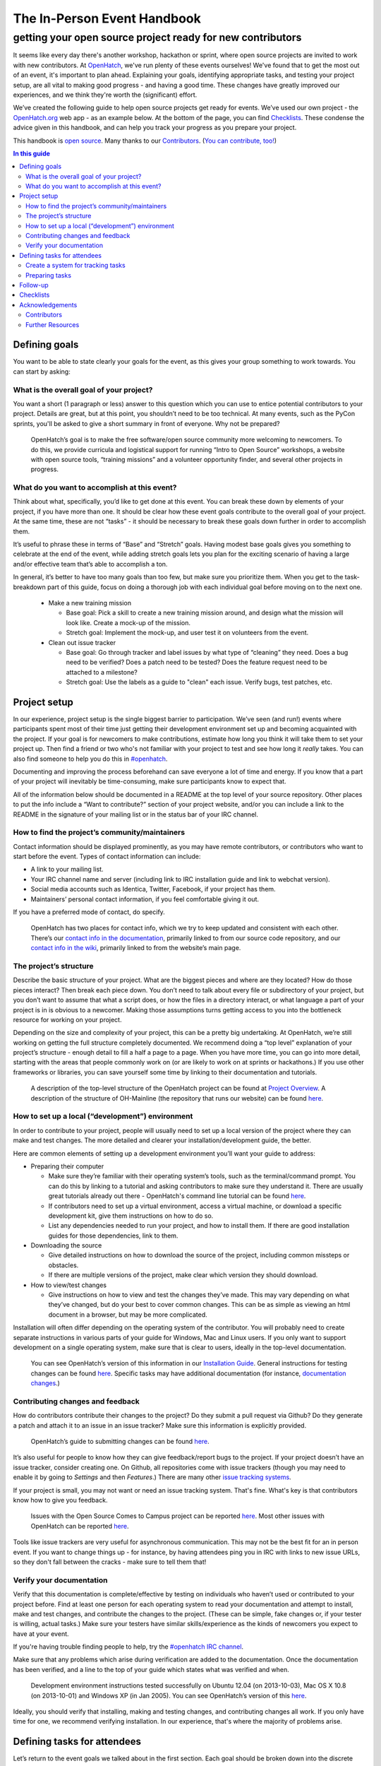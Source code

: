 ============================
The In-Person Event Handbook
============================

getting your open source project ready for new contributors
###########################################################

It seems like every day there's another workshop, hackathon or sprint, where open source projects are invited to work with new contributors.  At `OpenHatch <http://openhatch.org/>`_, we've run plenty of these events ourselves!  We've found that to get the most out of an event, it's important to plan ahead.  Explaining your goals, identifying appropriate tasks, and testing your project setup, are all vital to making good progress - and having a good time.  These changes have greatly improved our experiences, and we think they're worth the (significant) effort.

We’ve created the following guide to help open source projects get ready for events.  We’ve used our own project - the `OpenHatch.org <http://openhatch.org/>`_ web app - as an example below.  At the bottom of the page, you can find `Checklists`_.  These condense the advice given in this handbook, and can help you track your progress as you prepare your project.

This handbook is `open source <http://creativecommons.org/licenses/by/3.0/us/>`_.  Many thanks to our `Contributors`_.  (`You can contribute, too! <https://github.com/openhatch/in-person-event-handbook>`_)

.. contents:: In this guide
   :class: bs-sidenav affix
   :local: 

Defining goals
==============

You want to be able to state clearly your goals for the event, as this gives your group something to work towards.  You can start by asking:

What is the overall goal of your project?  
+++++++++++++++++++++++++++++++++++++++++

You want a short (1 paragraph or less) answer to this question which you can use to entice potential contributors to your project.  Details are great, but at this point, you shouldn’t need to be too technical.  At many events, such as the PyCon sprints, you'll be asked to give a short summary in front of everyone.  Why not be prepared?

   OpenHatch’s goal is to make the free software/open source community more welcoming to newcomers.  To do this, we provide curricula and logistical support for running “Intro to Open Source” workshops, a website with open source tools, “training missions” and a volunteer opportunity finder, and several other projects in progress.

What do you want to accomplish at this event?   
+++++++++++++++++++++++++++++++++++++++++++++

Think about what, specifically, you’d like to get done at this event.  You can break these down by elements of your project, if you have more than one.  It should be clear how these event goals contribute to the overall goal of your project.  At the same time, these are not “tasks” - it should be necessary to break these goals down further in order to accomplish them.

It’s useful to phrase these in terms of “Base” and “Stretch” goals.  Having modest base goals gives you something to celebrate at the end of the event, while adding stretch goals lets you plan for the exciting scenario of having a large and/or effective team that’s able to accomplish a ton.

In general, it’s better to have too many goals than too few, but make sure you prioritize them.  When you get to the task-breakdown part of this guide, focus on doing a thorough job with each individual goal before moving on to the next one.

   - Make a new training mission

     - Base goal: Pick a skill to create a new training mission around, and design what the mission will look like.  Create a mock-up of the mission.

     - Stretch goal: Implement the mock-up, and user test it on volunteers from the event.

   - Clean out issue tracker

     - Base goal:  Go through tracker and label issues by what type of “cleaning” they need.  Does a bug need to be verified?  Does a patch need to be tested?  Does the feature request need to be attached to a milestone?

     - Stretch goal:  Use the labels as a guide to "clean" each issue.  Verify bugs, test patches, etc.
	
Project setup
=============

In our experience, project setup is the single biggest barrier to participation.  We’ve seen (and run!) events where participants spent most of their time just getting their development environment set up and becoming acquainted with the project.  If your goal is for newcomers to make contributions, estimate how long you think it will take them to set your project up.  Then find a friend or two who's not familiar with your project to test and see how long it *really* takes.  You can also find someone to help you do this in `#openhatch <http://openhatch.readthedocs.org/en/latest/contributor/chat_on_irc.html>`_.

Documenting and improving the process beforehand can save everyone a lot of time and energy.  If you know that a part of your project will inevitably be time-consuming, make sure participants know to expect that.

All of the information below should be documented in a README at the top level of your source repository.  Other places to put the info include a “Want to contribute?” section of your project website, and/or you can include a link to the README in the signature of your mailing list or in the status bar of your IRC channel.

How to find the project’s community/maintainers
+++++++++++++++++++++++++++++++++++++++++++++++

Contact information should be displayed prominently, as you may have remote contributors, or contributors who want to start before the event.  Types of contact information can include:

- A link to your mailing list.

- Your IRC channel name and server (including link to IRC installation guide and link to webchat version).

- Social media accounts such as Identica, Twitter, Facebook, if your project has them.

- Maintainers’ personal contact information, if you feel comfortable giving it out.

If you have a preferred mode of contact, do specify.

   OpenHatch has two places for contact info, which we try to keep updated and consistent with each other.  There’s our `contact info in the documentation`_, primarily linked to from our source code repository, and our `contact info in the wiki`_, primarily linked to from the website’s main page.

.. _contact info in the documentation: http://openhatch.readthedocs.org/en/latest/community/contact.html
.. _contact info in the wiki: https://openhatch.org/wiki/Contact

The project’s structure
+++++++++++++++++++++++

Describe the basic structure of your project.  What are the biggest pieces and where are they located?  How do those pieces interact?  Then break each piece down.  You don’t need to talk about every file or subdirectory of your project, but you don’t want to assume that what a script does, or how the files in a directory interact, or what language a part of your project is in is obvious to a newcomer.  Making those assumptions turns getting access to you into the bottleneck resource for working on your project.

Depending on the size and complexity of your project, this can be a pretty big undertaking.  At OpenHatch, we’re still working on getting the full structure completely documented.  We recommend doing a “top level” explanation of your project’s structure - enough detail to fill a half a page to a page.  When you have more time, you can go into more detail, starting with the areas that people commonly work on (or are likely to work on at sprints or hackathons.)  If you use other frameworks or libraries, you can save yourself some time by linking to their documentation and tutorials.
	
  A description of the top-level structure of the OpenHatch project can be found at `Project Overview`_.  A description of the structure of OH-Mainline (the repository that runs our website) can be found `here <https://github.com/openhatch/oh-mainline/blob/master/LAYOUT>`__.

.. _Project Overview: http://openhatch.readthedocs.org/en/latest/getting_started/project_overview.html

How to set up a local (“development”) environment
+++++++++++++++++++++++++++++++++++++++++++++++++

In order to contribute to your project, people will usually need to set up a local version of the project where they can make and test changes.  The more detailed and clearer your installation/development guide, the better.

Here are common elements of setting up a development environment you’ll want your guide to address:

- Preparing their computer

  - Make sure they’re familiar with their operating system’s tools, such as the terminal/command prompt.  You can do this by linking to a tutorial and asking contributors to make sure they understand it.  There are usually great tutorials already out there - OpenHatch's command line tutorial can be found `here <https://openhatch.org/wiki/Open_Source_Comes_to_Campus/Curriculum/Laptop_setup#Goal_.232:_practice_navigating_from_the_command_line>`__.  

  - If contributors need to set up a virtual environment, access a virtual machine, or download a specific development kit, give them instructions on how to do so.

  - List any dependencies needed to run your project, and how to install them.  If there are good installation guides for those dependencies, link to them.

- Downloading the source

  - Give detailed instructions on how to download the source of the project, including common missteps or obstacles.  

  - If there are multiple versions of the project, make clear which version they should download.

- How to view/test changes

  - Give instructions on how to view and test the changes they’ve made.  This may vary depending on what they’ve changed, but do your best to cover common changes.  This can be as simple as viewing an html document in a browser, but may be more complicated.

Installation will often differ depending on the operating system of the contributor.  You will probably need to create separate instructions in various parts of your guide for Windows, Mac and Linux users.  If you only want to support development on a single operating system, make sure that is clear to users, ideally in the top-level documentation.

   You can see OpenHatch’s version of this information in our `Installation Guide`_.  General instructions for testing changes can be found `here <http://openhatch.readthedocs.org/en/latest/getting_started/handling_patches.html#test-your-changes>`__.  Specific tasks may have additional documentation (for instance, `documentation changes`_.)

.. _Installation Guide: http://openhatch.readthedocs.org/en/latest/getting_started/installation.html
.. _documentation changes: http://openhatch.readthedocs.org/en/latest/getting_started/documentation.html
	
Contributing changes and feedback
+++++++++++++++++++++++++++++++++

How do contributors contribute their changes to the project?  Do they submit a pull request via Github?  Do they generate a patch and attach it to an issue in an issue tracker?  Make sure this information is explicitly provided.

   OpenHatch’s guide to submitting changes can be found `here <http://openhatch.readthedocs.org/en/latest/getting_started/handling_contributions.html>`__.

It’s also useful for people to know how they can give feedback/report bugs to the project.  If your project doesn’t have an issue tracker, consider creating one.  On Github, all repositories come with issue trackers (though you may need to enable it by going to *Settings* and then *Features*.)  There are many other `issue tracking systems <http://en.wikipedia.org/wiki/Comparison_of_issue_tracking_systems>`_.

If your project is small, you may not want or need an issue tracking system.  That's fine.  What's key is that contributors know how to give you feedback.

   Issues with the Open Source Comes to Campus project can be reported `here <https://github.com/openhatch/open-source-comes-to-campus/issues?direction=desc&sort=created&state=open>`__.  
   Most other issues with OpenHatch can be reported `here <http://openhatch.org/bugs/>`__.

Tools like issue trackers are very useful for asynchronous communication.  This may not be the best fit for an in person event.  If you want to change things up - for instance, by having attendees ping you in IRC with links to new issue URLs, so they don't fall between the cracks - make sure to tell them that!

Verify your documentation 
+++++++++++++++++++++++++

Verify that this documentation is complete/effective by testing on individuals who haven’t used or contributed to your project before.  Find at least one person for each operating system to read your documentation and attempt to install, make and test changes, and contribute the changes to the project.  (These can be simple, fake changes or, if your tester is willing, actual tasks.)  Make sure your testers have similar skills/experience as the kinds of newcomers you expect to have at your event.

If you're having trouble finding people to help, try the `#openhatch IRC channel <http://openhatch.readthedocs.org/en/latest/contributor/chat_on_irc.html>`_.

Make sure that any problems which arise during verification are added to the documentation.  Once the documentation has been verified, and a line to the top of your guide which states what was verified and when.

   Development environment instructions tested successfully on Ubuntu 12.04 (on 2013-10-03), Mac OS X 10.8 (on 2013-10-01) and Windows XP (in Jan 2005).
   You can see OpenHatch’s version of this `here <http://openhatch.readthedocs.org/en/latest/getting_started/installation.html>`__.

Ideally, you should verify that installing, making and testing changes, and contributing changes all work.  If you only have time for one, we recommend verifying installation.  In our experience, that's where the majority of problems arise.

Defining tasks for attendees
============================

Let’s return to the event goals we talked about in the first section.  Each goal should be broken down into the discrete steps needed to reach it.  These steps are the tasks you give to participants. 

These tasks should include a “plain english” summary as well as information about where to make the changes (for instance, which files or functions to alter).  We recommend including a list of needed skills (e.g. “design skills”, “basic Python”) and tools (e.g. “Mac development environment”).  It’s also useful to include an estimate of how much time the task will take, to label some tasks as higher or lower priority, and to mark where one task is dependent on another.  

This may seem like a lot of work, but it should help your attendees quickly and easily find tasks that are suited for them.  Since one of the main goals of in-person events is to give attendees a positive experience, we think it's worth it.

Create a system for tracking tasks
++++++++++++++++++++++++++++++++++

We recommend using a wiki or similar planning document to keep track of tasks.  OpenHatch has `a task browser`_ that we use for our events - you are welcome to fork it and customize it for your project/event, although you might want to wait as we’ll be making some big improvements soon.  Something as simple as an etherpad should also be just fine.  (See `here <https://etherpad.mozilla.org/task-browser-template>`__ for a template and a service you can use.)

.. _a task browser: https://github.com/openhatch/new-mini-tasks

Preparing tasks
++++++++++++++++

To figure out how many tasks to prepare, we recommend using the length of the event and the number of expected participants to predict how many person-hours will be spent working on your project.  You can then use the time estimates you made for each task to see where you stand.  We suggest finding 30% more than you think you'll need, as it's better to have too much to do than too little.

  - Base goal:  Go through tracker and label issues by what type of “cleaning” they need.  Does a bug need to be verified?  Does a patch need to be tested?  Does the feature request need to be attached to a milestone?

    - Task 1:  Label issues

      - Skills/tools needed:  Moderate English language skills, familiarity with concepts of verification, testing, milestones.

      - Estimated time:  ~20 minutes per issue

      - Get started:  Familiarize yourself with the issue tracker and how it displays information.  (See this documentation.)  Request administrative access so you can add labels to the tracker.

      - For each issue:  Read the thread for each issue and identify where in the process of addressing the issue the community is.  If there is an unverified bug, add the label "Unverified".  If there is an untested patch, add the label "Untested patch".  If there's a feature request with no associated milestone, add the label "Needs milestone".

  - Stretch goal:  Use the labels as a guide to "clean" each issue.  Verify bugs, test patches, etc.

    - Task 1:  Verify Bugs

      - Skills/tools needed:  Moderate English language skills, ideally familiarity with virtual machines to test on multiple OSs.

      - Estimated time: ~15 minutes set up, ~20 minutes per bug (high variance)

      - Get started:  Download the development environment and make sure you can run the project.  Make sure you have an account on <the issue tracker> and are familiar with how to add comments or change labels.

      - For each bug:  Try to reproduce the bug.  Record the results in a comment, including your operating system type and version #.  If possible, test on multiple browsers.  If there are recent comments covering all three major OSs, add label to bug “ready_for_maintainer_review”.

No matter what, attendees will need to be matched to a task that fits their skills and interests.  Doing this prep work will let participants get started immediately, instead of making them wait for you to suggest an appropriate task.  Ideally, event organizers will have collected information on participants' skills and interests ahead of time, so you can tailor the task list to your group of contributors.

Making the steps of each task explicit also helps participants mentor each other.  By clearly identifying which skills and concepts are needed, you make it easier for individuals to say, "Oh, I understand how to do that!  Let me show you."

Follow-up
=========

Contributors may not be able to finish the tasks they are working on during the event, or they may want to continue participating in the project by working on other tasks.  Thinking ahead about how you will follow up on the event makes it easier to exchange information with participants and plan the direction of your project.

We recommend asking each participant to answer the following questions about the tasks they worked on.  Giving them this list at the start of the event will help them document what they’re doing as they go along.  You can print out the list, email it to attendees, make a web form - whatever suits you.

  - For each task you worked on, please answer:

    - What task did you work on?

    - Please briefly document your workflow.  What steps did you take, in what order, and why?

    - Where can I find the work you did at the event?  This includes code, documentation, mock ups, and other materials.

    - If you created any accounts for the project, please list the site and account name.  Make sure to store the password in your favorite password manager, or make sure I (or another maintainer) have it.

    - What obstacles did you encounter when working on this task?  Do you have any feedback for me to make the process better for future contributors?

    - Would you like to stay involved in this project?  If so, in what capacity?

If there is enthusiasm for continuing the work, make sure you stay in touch!  We suggest gathering emails from interested attendees and contacting them within 48 hours of the event.  In the email, thank them for their help and include information on how to stay part of the community via, for instance, IRC or mailing lists.

We also recommend planning a follow up meeting at the event.  If you’re all local, try setting a date after the event for you and your team to meet at a local coffee shop, coworking space, or project night.  If you’re remote, set a date to meet on IRC or a google hangout.  2-3 weeks is a good time frame, though it will depend on how busy you and your new contributors are.

Checklists
==========

That’s a lot of advice!  To help you keep track of each step, we’ve created two checklists for you.  The detailed version includes all of the advice above.  The quick and dirty checklist includes the elements of the above document which we think are most important.  We recommend starting with the quick and dirty checklist.  Once you've completed that successfully, you can go back and do the extra steps if you have the time and energy.

To view and/or print the checklists, go `here <https://github.com/openhatch/in-person-event-handbook/blob/master/checklists.pdf>`__.

Acknowledgements
================

Thank you to everyone who has contributed to, or helped inspire, this project.

Contributors
++++++++++++

- Shauna Gordon-McKeon: maintainer, content
- Ni Mu: design
- Sheila Miguez: content feedback
- Asheesh Laroia: content feedback

Further Resources
+++++++++++++++++

- `Open Advice <http://open-advice.org/>`_
- `Producing Open Source Software <http://producingoss.com/en/producingoss.html>`_


